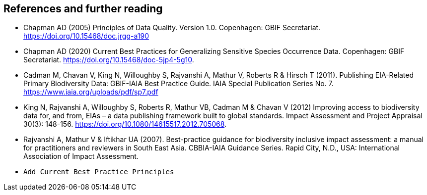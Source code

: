 [bibliography]
== References and further reading

- Chapman AD (2005) Principles of Data Quality. Version 1.0. Copenhagen: GBIF Secretariat. https://doi.org/10.15468/doc.jrgg-a190
- Chapman AD (2020) Current Best Practices for Generalizing Sensitive Species Occurrence Data. Copenhagen: GBIF Secretariat. https://doi.org/10.15468/doc-5jp4-5g10.
- Cadman M, Chavan V, King N, Willoughby S, Rajvanshi A, Mathur V, Roberts R & Hirsch T (2011). Publishing EIA-Related Primary Biodiversity Data: GBIF-IAIA Best Practice Guide. IAIA Special Publication Series No. 7. https://www.iaia.org/uploads/pdf/sp7.pdf
- King N, Rajvanshi A, Willoughby S, Roberts R, Mathur VB, Cadman M & Chavan V (2012) Improving access to biodiversity data for, and from, EIAs – a data publishing framework built to global standards. Impact Assessment and Project Appraisal 30(3): 148-156. https://doi.org/10.1080/14615517.2012.705068. 
- [[rajvanshi]] Rajvanshi A, Mathur V & Iftikhar UA (2007). Best-practice guidance for biodiversity inclusive impact assessment:  a manual for practitioners and reviewers in South East Asia. CBBIA-IAIA Guidance Series. Rapid City, N.D., USA: International Association of Impact Assessment.
- `Add Current Best Practice Principles`

<<<
